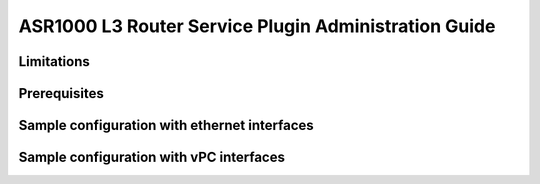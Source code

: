 =====================================================
ASR1000 L3 Router Service Plugin Administration Guide
=====================================================

Limitations
^^^^^^^^^^^

Prerequisites
^^^^^^^^^^^^^

Sample configuration with ethernet interfaces
^^^^^^^^^^^^^^^^^^^^^^^^^^^^^^^^^^^^^^^^^^^^^

Sample configuration with vPC interfaces
^^^^^^^^^^^^^^^^^^^^^^^^^^^^^^^^^^^^^^^^
